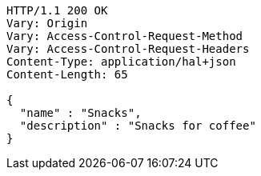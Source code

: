 [source,http,options="nowrap"]
----
HTTP/1.1 200 OK
Vary: Origin
Vary: Access-Control-Request-Method
Vary: Access-Control-Request-Headers
Content-Type: application/hal+json
Content-Length: 65

{
  "name" : "Snacks",
  "description" : "Snacks for coffee"
}
----